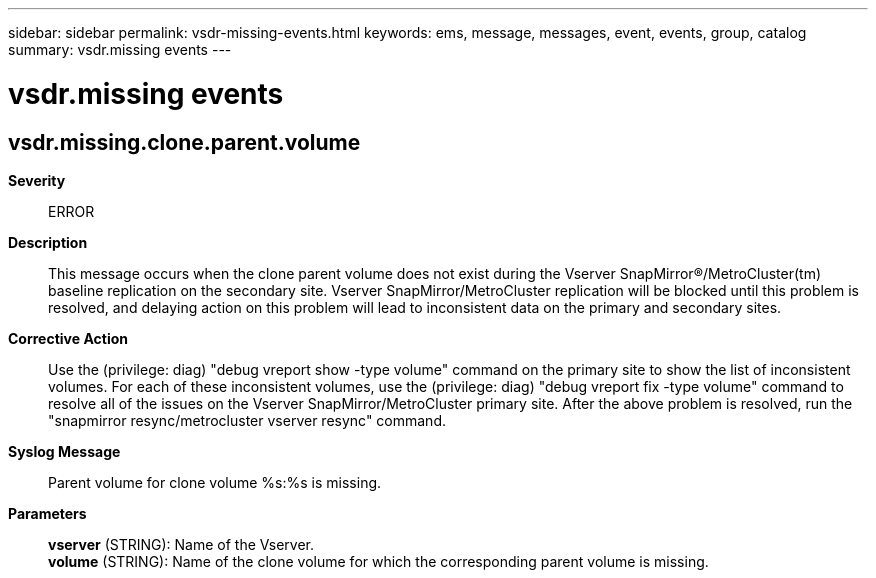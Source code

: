 ---
sidebar: sidebar
permalink: vsdr-missing-events.html
keywords: ems, message, messages, event, events, group, catalog
summary: vsdr.missing events
---

= vsdr.missing events
:toclevels: 1
:hardbreaks:
:nofooter:
:icons: font
:linkattrs:
:imagesdir: ./media/

== vsdr.missing.clone.parent.volume
*Severity*::
ERROR
*Description*::
This message occurs when the clone parent volume does not exist during the Vserver SnapMirror(R)/MetroCluster(tm) baseline replication on the secondary site. Vserver SnapMirror/MetroCluster replication will be blocked until this problem is resolved, and delaying action on this problem will lead to inconsistent data on the primary and secondary sites.
*Corrective Action*::
Use the (privilege: diag) "debug vreport show -type volume" command on the primary site to show the list of inconsistent volumes. For each of these inconsistent volumes, use the (privilege: diag) "debug vreport fix -type volume" command to resolve all of the issues on the Vserver SnapMirror/MetroCluster primary site. After the above problem is resolved, run the "snapmirror resync/metrocluster vserver resync" command.
*Syslog Message*::
Parent volume for clone volume %s:%s is missing.
*Parameters*::
*vserver* (STRING): Name of the Vserver.
*volume* (STRING): Name of the clone volume for which the corresponding parent volume is missing.
